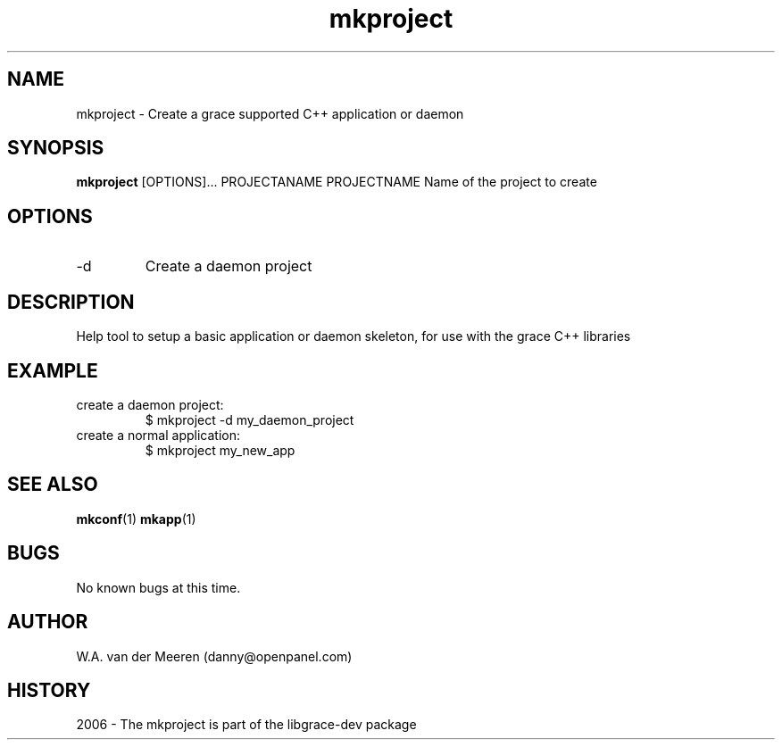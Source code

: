 .TH mkproject 1 "04 October 2006" "0.8.12" "mkproject"
.SH NAME
mkproject \- Create a grace supported C++ application or daemon
.SH SYNOPSIS
.\"
.B mkproject 
[OPTIONS]... PROJECTANAME
PROJECTNAME Name of the project to create
. 

.SH OPTIONS

.IP "-d"
Create a daemon project



.SH DESCRIPTION
Help tool to setup a basic application or daemon skeleton, for use with the grace C++ libraries

.SH EXAMPLE
.IP "create a daemon project:"        
$ mkproject -d my_daemon_project
.IP "create a normal application:"
$ mkproject my_new_app
	
.SH SEE ALSO
.BR mkconf (1) 
.BR mkapp (1) 
.SH BUGS
No known bugs at this time. 
.SH AUTHOR
.nf
W.A. van der Meeren (danny@openpanel.com)
.fi
.SH HISTORY
2006 \- The mkproject is part of the libgrace-dev package